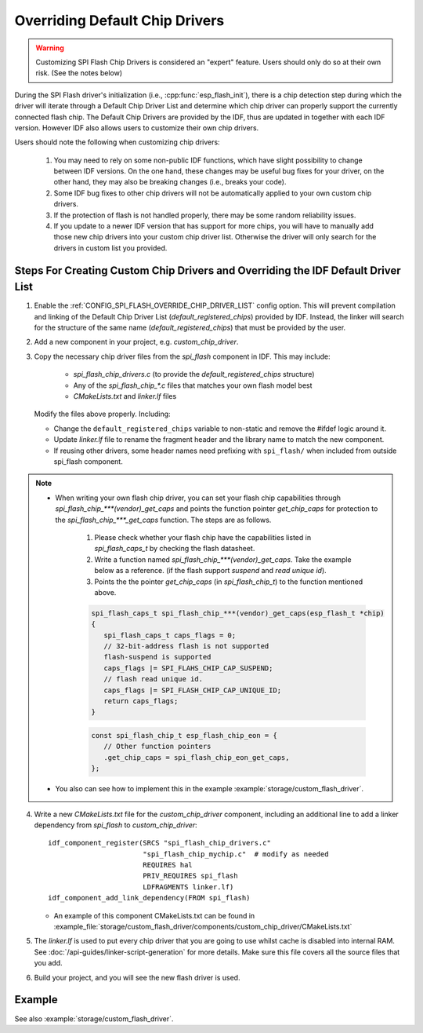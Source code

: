 Overriding Default Chip Drivers
===============================

.. warning::
   Customizing SPI Flash Chip Drivers is considered an "expert" feature. Users should only do so at their own risk. (See the notes below)

During the SPI Flash driver's initialization (i.e., :cpp:func:`esp_flash_init`), there is a chip detection step during which the driver will iterate through a Default Chip Driver List and determine which chip driver can properly support the currently connected flash chip. The Default Chip Drivers are provided by the IDF, thus are updated in together with each IDF version. However IDF also allows users to customize their own chip drivers.

Users should note the following when customizing chip drivers:

   1. You may need to rely on some non-public IDF functions, which have slight possibility to change between IDF versions. On the one hand, these changes may be useful bug fixes for your driver, on the other hand, they may also be breaking changes (i.e., breaks your code).
   2. Some IDF bug fixes to other chip drivers will not be automatically applied to your own custom chip drivers.
   3. If the protection of flash is not handled properly, there may be some random reliability issues.
   4. If you update to a newer IDF version that has support for more chips, you will have to manually add those new chip drivers into your custom chip driver list. Otherwise the driver will only search for the drivers in custom list you provided.


Steps For Creating Custom Chip Drivers and Overriding the IDF Default Driver List
---------------------------------------------------------------------------------

.. highlight: cmake

1. Enable the :ref:`CONFIG_SPI_FLASH_OVERRIDE_CHIP_DRIVER_LIST` config option. This will prevent compilation and linking of the Default Chip Driver List (`default_registered_chips`) provided by IDF. Instead, the linker will search for the structure of the same name (`default_registered_chips`) that must be provided by the user.
2. Add a new component in your project, e.g. `custom_chip_driver`.
3. Copy the necessary chip driver files from the `spi_flash` component in IDF. This may include:

    - `spi_flash_chip_drivers.c` (to provide the `default_registered_chips` structure)
    - Any of the `spi_flash_chip_*.c` files that matches your own flash model best
    - `CMakeLists.txt` and `linker.lf` files

   Modify the files above properly. Including:

   - Change the ``default_registered_chips`` variable to non-static and remove the #ifdef logic around it.
   - Update `linker.lf` file to rename the fragment header and the library name to match the new component.
   - If reusing other drivers, some header names need prefixing with ``spi_flash/`` when included from outside spi_flash component.

.. note::
   - When writing your own flash chip driver, you can set your flash chip capabilities through `spi_flash_chip_***(vendor)_get_caps` and points the function pointer `get_chip_caps` for protection to the `spi_flash_chip_***_get_caps` function. The steps are as follows.
      
      1. Please check whether your flash chip have the capabilities listed in `spi_flash_caps_t` by checking the flash datasheet.
      2. Write a function named `spi_flash_chip_***(vendor)_get_caps`. Take the example below as a reference. (if the flash support `suspend` and `read unique id`).
      3. Points the the pointer `get_chip_caps` (in `spi_flash_chip_t`) to the function mentioned above.

      .. code-block:: c

         spi_flash_caps_t spi_flash_chip_***(vendor)_get_caps(esp_flash_t *chip)
         {
            spi_flash_caps_t caps_flags = 0;
            // 32-bit-address flash is not supported
            flash-suspend is supported
            caps_flags |= SPI_FLAHS_CHIP_CAP_SUSPEND;
            // flash read unique id.
            caps_flags |= SPI_FLASH_CHIP_CAP_UNIQUE_ID;
            return caps_flags;
         }

      .. code-block:: c

         const spi_flash_chip_t esp_flash_chip_eon = {
            // Other function pointers
            .get_chip_caps = spi_flash_chip_eon_get_caps,
         };

   - You also can see how to implement this in the example :example:`storage/custom_flash_driver`.

4. Write a new `CMakeLists.txt` file for the `custom_chip_driver` component, including an additional line to add a linker dependency from `spi_flash` to `custom_chip_driver`::

        idf_component_register(SRCS "spi_flash_chip_drivers.c"
                               "spi_flash_chip_mychip.c"  # modify as needed
                               REQUIRES hal
                               PRIV_REQUIRES spi_flash
                               LDFRAGMENTS linker.lf)
        idf_component_add_link_dependency(FROM spi_flash)

   - An example of this component CMakeLists.txt can be found in :example_file:`storage/custom_flash_driver/components/custom_chip_driver/CMakeLists.txt`

5. The `linker.lf` is used to put every chip driver that you are going to use whilst cache is disabled into internal RAM. See :doc:`/api-guides/linker-script-generation` for more details. Make sure this file covers all the source files that you add.

6. Build your project, and you will see the new flash driver is used.

Example
-------

See also :example:`storage/custom_flash_driver`.
